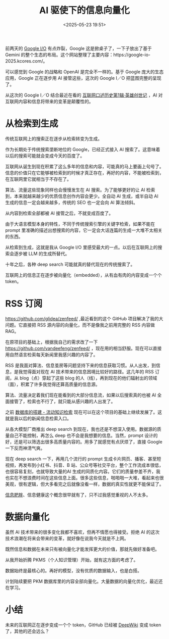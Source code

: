 #+title: AI 驱使下的信息向量化
#+date: <2025-05-23 19:51>
#+description: 未来的互联网正在逐步变成一个个 token，GitHub 已经被 [[https://deepwiki.com/][DeepWiki]] 变成 token 了，其他的还会远么？

#+filetags: Ramble

前两天的 [[https://io.google/2025/][Google I/O]] 有点炸裂，Google 这是掀桌子了，一下子放出了基于 Gemini 的整个生态的布局。这个网站整理了主要内容：https://google-io-2025.kcores.com/。

可以感觉到 Google 的战略和 OpenAI 是完全不一样的。基于 Google 庞大的生态应用，Google 正在逐步用 AI 接管这些，这次的 Google I／O 把蓝图完整的呈现了。

从这次的 Google I／O 结合最近在看的 [[https://book.douban.com/subject/35440637/][互联网口述历史第1辑·英雄创世记]] ，AI 对互联网内容和信息将带来的变革是颠覆性的。

* 从检索到生成
传统互联网上的搜索正在逐步从检索转变为生成。

作为长期处于传统搜索垄断地位的 Google，已经正式接入 AI 搜索了。这意味着以后的搜索可能就会变成今天的百度了。

互联网从诞生到现在积累了这么多年的信息和内容，可能真的马上要画上句号了。信息的价值只在它能够被检索到的时候才真正存在，再好的内容，不能被检索到，在互联网里它就相当于不存在了。

算法、流量这些现象同样也会慢慢发生在 AI 搜索。为了能够更好的让 AI 检索到，本来就越来越少的优质信息创作内容会更少。全自动 AI 生成，或半自动 AI 生成的信息一定会越来越多，传统的 SEO 也一定会向 AI 算法倾斜。

从内容到检索全部都被 AI 接管之后，不就变成百度了。

由于大语言模型本身的特性，不同于传统搜索引擎的关键字检索，如果不能在 prompt 里准确的描述出想搜索的内容，它一定会大话连篇的生成一大堆不太相关的东西。

从检索到生成，这就是我从 Google I/O 里感受最大的一点。以后在互联网上的搜索会逐步被 LLM 的生成所替代。

十年之后，各种 deep search 可能就真的替代现在的传统搜索了。

互联网上的信息正在逐步被向量化（embedded），从有血有肉的内容变成一个个 token。

* RSS 订阅
https://github.com/glidea/zenfeed/ ,最近看到的这个 GitHub 项目解决了我的大问题。它直接把 RSS 源内容的向量化，而不是像我之前用完整的 RSS 内容做 RAG。

在原项目的基础上，根据我自己的需求改了一下 https://github.com/vandeefeng/zenfeed/ ，现在用的相当舒服。现在可以直接用自然语言检索每天新闻里我感兴趣的内容了。

RSS 是我面对算法、信息茧房等问题坚持下来的信息获取习惯。从人出发，到信息，是我觉得面对现在 AI 技术带来的信息困境比较好的路径。这几年的 RSS 订阅，从 blog（点）穿起了这些 blog 的人（线），再到现在的他们辐射出的领域（面），积累了许多我觉得还算高质量的信息源。

算法、流量决定着我们现在能看到的大部分信息流，如果以后搜索真的也被 AI 全面接管了，检索也不行了，就只能从感兴趣的人出发了。

之前 [[https://www.vandee.art/2024-11-10-database-of-flowing-knowledge.html][数据库的搭建 - 流动知识检索]] 现在可以在这个项目的基础上继续发展了。这就是我以后的新闻信息检索入口。

从各大模型厂商推出 deep search 到现在，我也还是不想深入使用。数据源的质量自己不能控制，再怎么 deep 也不会是我想要的信息。当然，prompt 设计的好，还是可以筛选出很多高质量内容的。用多了就感觉有点厌烦了，直接 Google 一下反而神清气爽。

现在 deep search 一下，再用几个流行的 prompt 生成卡片网页、播客、甚至短视频，再发布到小红书、抖音、B 站、公众号等社交平台，整个工作流成本很低，也很容易复刻，也就导致大量的AI 生成的同质化内容。它们的质量参差不齐，我也实在不想浪费时间在这些信息上面。很多这些信息，啪啪啪一大堆，看起来也很美观，很有逻辑，但大多看完之后就像没看一样，数据的真实性就更不能保证了。

[[https://wiki.vandee.art/#%E6%99%BA%E5%8A%9B%E8%82%A5%E8%83%96%E5%8D%B1%E6%9C%BA][信息肥胖]]、信息健康这个概念很早就有了，只不过我感觉重视的人不太多。

* 数据向量化

虽然 AI 技术带来的很多变化我都不喜欢，但再不情愿也得接受。拒绝 AI 的这次技术浪潮在将来会带来的变革，就好像在说我今天就是不上网。

既然信息和数据在未来只有被向量化才能发挥更大的价值，那就先做好准备吧。

从我开始折腾 PKMS（个人知识管理）开始，就有这方面的考虑了。

数据始终是最核心的。再好的模型，没有优质的数据输入，也是白搭。

计划陆续要把 PKM 数据库里的内容全部向量化。大量数据的向量化优化，最近还在学习。


* 小结
未来的互联网正在逐步变成一个个 token，GitHub 已经被 [[https://deepwiki.com/][DeepWiki]] 变成 token 了，其他的还会远么？
